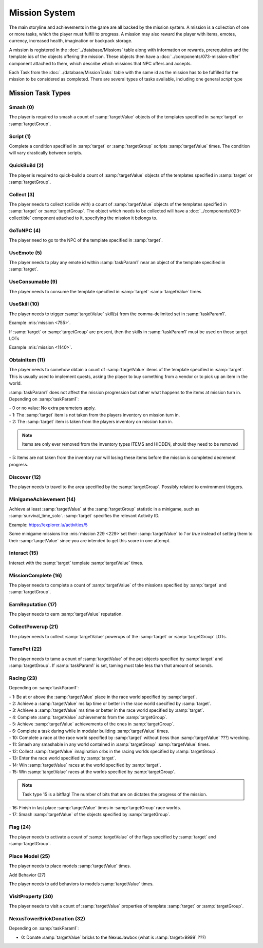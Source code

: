 Mission System
==============

The main storyline and achievements in the game are all backed by the mission system. A mission
is a collection of one or more tasks, which the player must fulfill to progress. A mission may
also reward the player with items, emotes, currency, increased health, imagination or backpack
storage.

A mission is registered in the :doc:`../database/Missions` table along with information on rewards,
prerequisites and the template ids of the objects offering the mission. These objects then have
a :doc:`../components/073-mission-offer` component attached to them, which describe which missions
that NPC offers and accepts.

Each Task from the :doc:`../database/MissionTasks` table with the same id as the mission has to
be fulfilled for the mission to be considered as completed. There are several types of tasks
available, including one general `script` type


Mission Task Types
------------------

Smash (0)
^^^^^^^^^

The player is required to smash a count of :samp:`targetValue` objects of the templates specified
in :samp:`target` or :samp:`targetGroup`.

Script (1)
^^^^^^^^^^

Complete a condition specified in :samp:`target` or :samp:`targetGroup` scripts :samp:`targetValue` times.
The condition will vary drastically between scripts.

QuickBuild (2)
^^^^^^^^^^^^^^

The player is required to quick-build a count of :samp:`targetValue` objects of the templates specified
in :samp:`target` or :samp:`targetGroup`.

Collect (3)
^^^^^^^^^^^

The player needs to collect (collide with) a count of :samp:`targetValue` objects of the templates specified
in :samp:`target` or :samp:`targetGroup`. The object which needs to be collected will have a
:doc:`../components/023-collectible` component attached to it, specifying the mission it belongs to.

GoToNPC (4)
^^^^^^^^^^^

The player need to go to the NPC of the template specified in :samp:`target`.

UseEmote (5)
^^^^^^^^^^^^

The player needs to play any emote id within :samp:`taskParam1` near an object of the template specified in
:samp:`target`.

UseConsumable (9)
^^^^^^^^^^^^^^^^^

The player needs to consume the template specified in :samp:`target` :samp:`targetValue` times.

UseSkill (10)
^^^^^^^^^^^^^

The player needs to trigger :samp:`targetValue` skill(s) from the comma-delimited set in :samp:`taskParam1`.

Example :mis:`mission <755>`.

If :samp:`target` or :samp:`targetGroup` are present, then the skills in :samp:`taskParam1` must be used on those target LOTs

Example :mis:`mission <1140>`.

ObtainItem (11)
^^^^^^^^^^^^^^^

The player needs to somehow obtain a count of :samp:`targetValue` items of the template specified in :samp:`target`.
This is usually used to implement quests, asking the player to buy something from a vendor or to pick up an item in the world.

:samp:`taskParam1` does not affect the mission progression but rather what happens to
the items at mission turn in.  Depending on :samp:`taskParam1`:

| - 0 or no value: No extra parameters apply.
| - 1: The :samp:`target` item is not taken from the players inventory on mission turn in.
| - 2: The :samp:`target` item is taken from the players inventory on mission turn in.

.. note ::
  | Items are only ever removed from the inventory types ITEMS and HIDDEN, should they need to be removed

| - 5: Items are not taken from the inventory nor will losing these items before the mission is completed decrement progress.

Discover (12)
^^^^^^^^^^^^^

The player needs to travel to the area specified by the :samp:`targetGroup`. Possibly related to environment triggers.

MinigameAchievement (14)
^^^^^^^^^^^^^^^^^^^^^^^^

Achieve at least :samp:`targetValue` at the :samp:`targetGroup` statistic in a minigame, such as :samp:`survival_time_solo`.
:samp:`target` specifies the relevant Activity ID.

Example: https://explorer.lu/activities/5

Some minigame missions like :mis:`mission 229 <229>`set their :samp:`targetValue` to `1` or `true`
instead of setting them to their :samp:`targetValue` since you are intended to get this score in one attempt.

Interact (15)
^^^^^^^^^^^^^
Interact with the :samp:`target` template :samp:`targetValue` times.

MissionComplete (16)
^^^^^^^^^^^^^^^^^^^^

The player needs to complete a count of :samp:`targetValue` of the missions specified by
:samp:`target` and :samp:`targetGroup`.

EarnReputation (17)
^^^^^^^^^^^^^^^^^^^

The player needs to earn :samp:`targetValue` reputation.

CollectPowerup (21)
^^^^^^^^^^^^^^^^^^^

The player needs to collect :samp:`targetValue` powerups of the :samp:`target` or :samp:`targetGroup` LOTs.

TamePet (22)
^^^^^^^^^^^^

The player needs to tame a count of :samp:`targetValue` of the pet objects specified by
:samp:`target` and :samp:`targetGroup`. If :samp:`taskParam1` is set, taming must take less
than that amount of seconds.

Racing (23)
^^^^^^^^^^^

Depending on :samp:`taskParam1`:

| - 1: Be at or above the :samp:`targetValue` place in the race world specified by :samp:`target`.
| - 2: Achieve a :samp:`targetValue` ms lap time or better in the race world specified by :samp:`target`.
| - 3: Achieve a :samp:`targetValue` ms time or better in the race world specified by :samp:`target`.
| - 4: Complete :samp:`targetValue` achievements from the :samp:`targetGroup`.
| - 5: Achieve :samp:`targetValue` achievements of the ones in :samp:`targetGroup`.
| - 6: Complete a task during while in modular building :samp:`targetValue` times.
| - 10: Complete a race at the race world specified by :samp:`target` without (less than :samp:`targetValue` ???) wrecking.
| - 11: Smash any smashable in any world contained in :samp:`targetGroup` :samp:`targetValue` times.
| - 12: Collect :samp:`targetValue` imagination orbs in the racing worlds specified by :samp:`targetGroup`.
| - 13: Enter the race world specified by :samp:`target`.
| - 14: Win :samp:`targetValue` races at the world specified by :samp:`target`.
| - 15: Win :samp:`targetValue` races at the worlds specified by :samp:`targetGroup`.

.. note ::
  | Task type 15 is a bitflag!  The number of bits that are on dictates the progress of the mission.

| - 16: Finish in last place :samp:`targetValue` times in :samp:`targetGroup` race worlds.
| - 17: Smash :samp:`targetValue` of the objects specified by :samp:`targetGroup`.

Flag (24)
^^^^^^^^^

The player needs to activate a count of :samp:`targetValue` of the flags specified by
:samp:`target` and :samp:`targetGroup`.

Place Model (25)
^^^^^^^^^^^^^^^^

The player needs to place models :samp:`targetValue` times.

Add Behavior (27)

The player needs to add behaviors to models :samp:`targetValue` times.

VisitProperty (30)
^^^^^^^^^^^^^^^^^^

The player needs to visit a count of :samp:`targetValue` properties of template
:samp:`target` or :samp:`targetGroup`.

NexusTowerBrickDonation (32)
^^^^^^^^^^^^^^^^^^^^^^^^^^^^

Depending on :samp:`taskParam1`:

- 0: Donate :samp:`targetValue` bricks to the NexusJawbox (what is :samp:`target=9999` ???)
